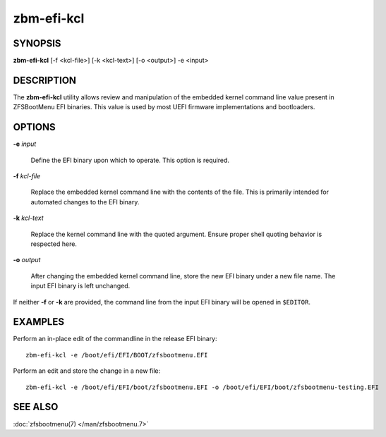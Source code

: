 ===========
zbm-efi-kcl
===========

SYNOPSIS
========

**zbm-efi-kcl** [-f <kcl-file>] [-k <kcl-text>] [-o <output>] -e <input>

DESCRIPTION
===========

The **zbm-efi-kcl** utility allows review and manipulation of the embedded kernel command line value present in ZFSBootMenu EFI binaries. This value is used by most UEFI firmware implementations and bootloaders.

OPTIONS
=======

**-e** *input*

  Define the EFI binary upon which to operate. This option is required.

**-f** *kcl-file*

  Replace the embedded kernel command line with the contents of the file. This is primarily intended for automated changes to the EFI binary.

**-k** *kcl-text*

  Replace the kernel command line with the quoted argument. Ensure proper shell quoting behavior is respected here.

**-o** *output*

  After changing the embedded kernel command line, store the new EFI binary under a new file name. The input EFI binary is left unchanged.

If neither **-f** or **-k** are provided, the command line from the input EFI binary will be opened in ``$EDITOR``.

EXAMPLES
========

Perform an in-place edit of the commandline in the release EFI binary::

  zbm-efi-kcl -e /boot/efi/EFI/BOOT/zfsbootmenu.EFI

Perform an edit and store the change in a new file::

  zbm-efi-kcl -e /boot/efi/EFI/boot/zfsbootmenu.EFI -o /boot/efi/EFI/boot/zfsbootmenu-testing.EFI

SEE ALSO
========

:doc:`zfsbootmenu(7) </man/zfsbootmenu.7>`
